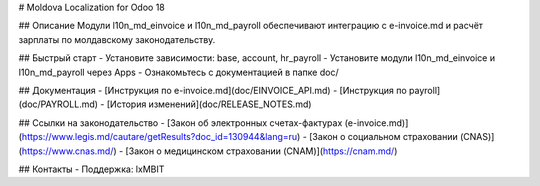 # Moldova Localization for Odoo 18

## Описание
Модули l10n_md_einvoice и l10n_md_payroll обеспечивают интеграцию с e-invoice.md и расчёт зарплаты по молдавскому законодательству.

## Быстрый старт
- Установите зависимости: base, account, hr_payroll
- Установите модули l10n_md_einvoice и l10n_md_payroll через Apps
- Ознакомьтесь с документацией в папке doc/

## Документация
- [Инструкция по e-invoice.md](doc/EINVOICE_API.md)
- [Инструкция по payroll](doc/PAYROLL.md)
- [История изменений](doc/RELEASE_NOTES.md)

## Ссылки на законодательство
- [Закон об электронных счетах-фактурах (e-invoice.md)](https://www.legis.md/cautare/getResults?doc_id=130944&lang=ru)
- [Закон о социальном страховании (CNAS)](https://www.cnas.md/)
- [Закон о медицинском страховании (CNAM)](https://cnam.md/)

## Контакты
- Поддержка: lxMBIT
